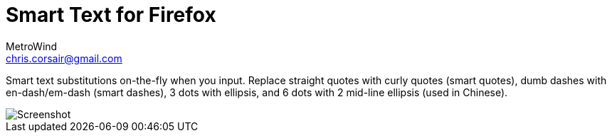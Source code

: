 = Smart Text for Firefox
MetroWind <chris.corsair@gmail.com>

Smart text substitutions on-the-fly when you input. Replace straight
quotes with curly quotes (smart quotes), dumb dashes with
en-dash/em-dash (smart dashes), 3 dots with ellipsis, and 6 dots with
2 mid-line ellipsis (used in Chinese).

image::https://github.com/MetroWind/smart-text-firefox/raw/master/screenshot-0.png[Screenshot]
